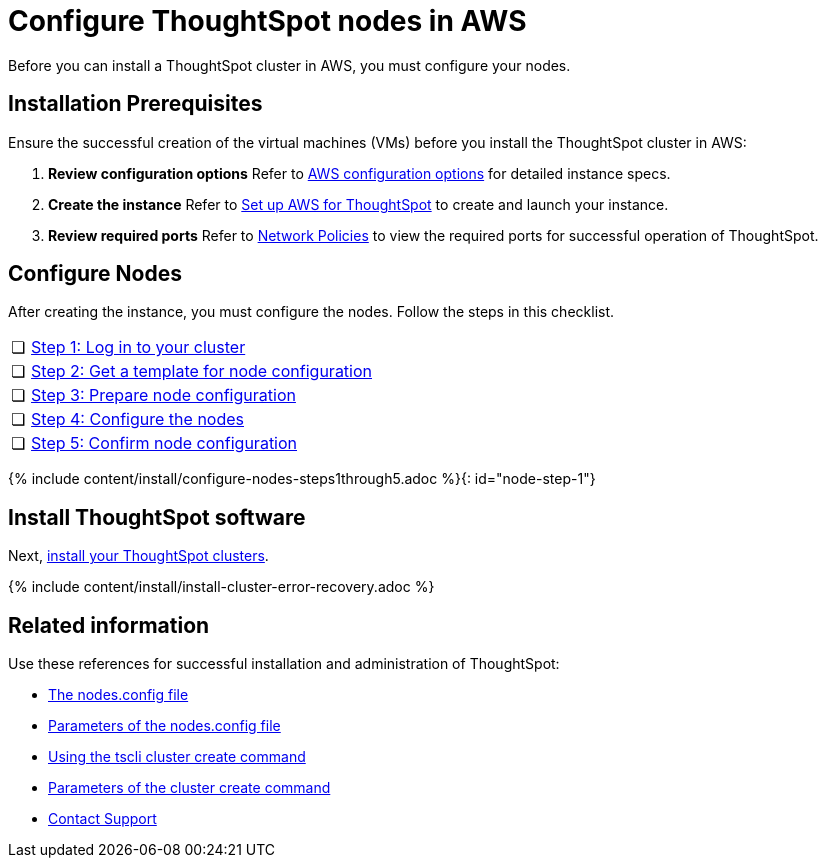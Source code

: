 = Configure ThoughtSpot nodes in AWS
:last_updated: ["2/27/2020"]
:permalink: /:collection/:path.html
:sidebar: mydoc_sidebar
:summary: Prepare to install your ThoughtSpot cluster by configuring nodes.

Before you can install a ThoughtSpot cluster in AWS, you must configure your nodes.

[#installation-prerequisites]
== Installation Prerequisites

Ensure the successful creation of the virtual machines (VMs) before you install the ThoughtSpot cluster in AWS:

. *Review configuration options* Refer to xref:/appliance/aws/configuration-options.adoc[AWS configuration options] for detailed instance specs.
. *Create the instance* Refer to xref:/appliance/aws/launch-an-instance.adoc[Set up AWS for ThoughtSpot] to create and launch your instance.
. *Review required ports* Refer to xref:/appliance/firewall-ports.adoc[Network Policies] to view the required ports for successful operation of ThoughtSpot.

[#configure-nodes]
== Configure Nodes

After creating the instance, you must configure the nodes.
Follow the steps in this checklist.

[cols="5,95",frame=none,grid=none]
|===
| &#10063;
| <<node-step-1,Step 1: Log in to your cluster>>

| &#10063;
| <<node-step-2,Step 2: Get a template for node configuration>>

| &#10063;
| <<node-step-3,Step 3: Prepare node configuration>>

| &#10063;
| <<node-step-4,Step 4: Configure the nodes>>

| &#10063;
| <<node-step-5,Step 5: Confirm node configuration>>
|===

{% include content/install/configure-nodes-steps1through5.adoc %}{: id="node-step-1"}

== Install ThoughtSpot software

Next, xref:/appliance/aws/aws-cluster-install.adoc[install your ThoughtSpot clusters].

{% include content/install/install-cluster-error-recovery.adoc %}

== Related information

Use these references for successful installation and administration of ThoughtSpot:

* xref:/appliance/hardware/nodesconfig-example.adoc[The nodes.config file]
* xref:/appliance/hardware/parameters-nodesconfig.adoc[Parameters of the nodes.config file]
* xref:/appliance/hardware/cluster-create.adoc[Using the tscli cluster create command]
* xref:/appliance/hardware/parameters-cluster-create.adoc[Parameters of the cluster create command]
* xref:/appliance/contact.adoc[Contact Support]

